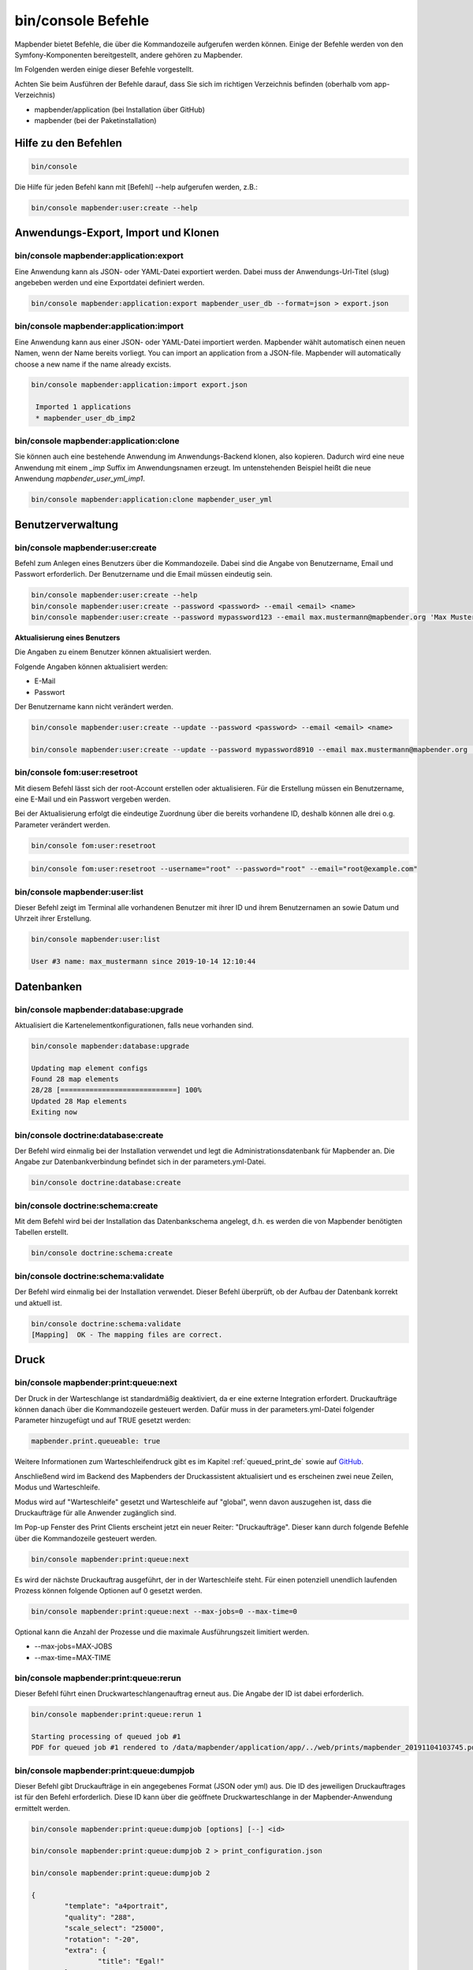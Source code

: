 .. _commands_de:

bin/console Befehle
======================

Mapbender bietet Befehle, die über die Kommandozeile aufgerufen werden können. Einige der Befehle werden von den Symfony-Komponenten bereitgestellt, andere gehören zu Mapbender. 

Im Folgenden werden einige dieser Befehle vorgestellt. 

Achten Sie beim Ausführen der Befehle darauf, dass Sie sich im richtigen Verzeichnis befinden (oberhalb vom app-Verzeichnis)

* mapbender/application (bei Installation über GitHub)

* mapbender (bei der Paketinstallation)

    
Hilfe zu den Befehlen
---------------------

.. code-block:: yaml

    bin/console  


Die Hilfe für jeden Befehl kann mit [Befehl] --help aufgerufen werden, z.B.:  

.. code-block:: yaml

    bin/console mapbender:user:create --help
   

.. _app_command_export_import_clone_de:

Anwendungs-Export, Import und Klonen
------------------------------------

bin/console mapbender:application:export 
****************************************

Eine Anwendung kann als JSON- oder YAML-Datei exportiert werden. Dabei muss der Anwendungs-Url-Titel (slug) angebeben werden und eine Exportdatei definiert werden.

.. code-block:: yaml

   bin/console mapbender:application:export mapbender_user_db --format=json > export.json


bin/console mapbender:application:import
****************************************

Eine Anwendung kann aus einer JSON- oder YAML-Datei importiert werden. Mapbender wählt automatisch einen neuen Namen, wenn der Name bereits vorliegt. 
You can import an application from a JSON-file. Mapbender will automatically choose a new name if the name already excists.  

.. code-block:: yaml
   
   bin/console mapbender:application:import export.json
    
    Imported 1 applications
    * mapbender_user_db_imp2


bin/console mapbender:application:clone
***************************************

Sie können auch eine bestehende Anwendung im Anwendungs-Backend klonen, also kopieren. Dadurch wird eine neue Anwendung mit einem *_imp* Suffix im Anwendungsnamen erzeugt. 
Im untenstehenden Beispiel heißt die neue Anwendung `mapbender_user_yml_imp1`.

.. code-block:: bash

	bin/console mapbender:application:clone mapbender_user_yml


Benutzerverwaltung
------------------

bin/console mapbender:user:create 
*********************************

Befehl zum Anlegen eines Benutzers über die Kommandozeile. 
Dabei sind die Angabe von Benutzername, Email und Passwort erforderlich. Der Benutzername und die Email müssen eindeutig sein.

.. code-block:: yaml

    bin/console mapbender:user:create --help
    bin/console mapbender:user:create --password <password> --email <email> <name>
    bin/console mapbender:user:create --password mypassword123 --email max.mustermann@mapbender.org 'Max Mustermann' 
   
   
**Aktualisierung eines Benutzers**

Die Angaben zu einem Benutzer können aktualisiert werden.

Folgende Angaben können aktualisiert werden:

* E-Mail
* Passwort

Der Benutzername kann nicht verändert werden.

.. code-block:: yaml
   
    bin/console mapbender:user:create --update --password <password> --email <email> <name>

    bin/console mapbender:user:create --update --password mypassword8910 --email max.mustermann@mapbender.org 'Max Mustermann'
   
   
bin/console fom:user:resetroot
******************************

Mit diesem Befehl lässt sich der root-Account erstellen oder aktualisieren. Für die Erstellung müssen ein Benutzername, eine E-Mail und ein Passwort vergeben werden.

Bei der Aktualisierung erfolgt die eindeutige Zuordnung über die bereits vorhandene ID, deshalb können alle drei o.g. Parameter verändert werden. 


.. code-block:: yaml

	bin/console fom:user:resetroot


.. code-block:: yaml

	bin/console fom:user:resetroot --username="root" --password="root" --email="root@example.com"



bin/console mapbender:user:list
*******************************

Dieser Befehl zeigt im Terminal alle vorhandenen Benutzer mit ihrer ID und ihrem Benutzernamen an sowie Datum und Uhrzeit ihrer Erstellung.


.. code-block:: yaml

	bin/console mapbender:user:list
        
	User #3 name: max_mustermann since 2019-10-14 12:10:44


Datenbanken
-----------

bin/console mapbender:database:upgrade 
**************************************

Aktualisiert die Kartenelementkonfigurationen, falls neue vorhanden sind. 


.. code-block:: yaml

	bin/console mapbender:database:upgrade 
	
	Updating map element configs
	Found 28 map elements
	28/28 [============================] 100%
	Updated 28 Map elements
	Exiting now



bin/console doctrine:database:create 
************************************

Der Befehl wird einmalig bei der Installation verwendet und legt die Administrationsdatenbank für Mapbender an. Die Angabe zur Datenbankverbindung befindet sich in der parameters.yml-Datei.


.. code-block:: yaml

	bin/console doctrine:database:create



bin/console doctrine:schema:create 
**********************************

Mit dem Befehl wird bei der Installation das Datenbankschema angelegt, d.h. es werden die von Mapbender benötigten Tabellen erstellt.


.. code-block:: yaml

	bin/console doctrine:schema:create
	
	
bin/console doctrine:schema:validate
************************************

Der Befehl wird einmalig bei der Installation verwendet. Dieser Befehl überprüft, ob der Aufbau der Datenbank korrekt und aktuell ist.


.. code-block:: yaml	

	bin/console doctrine:schema:validate
	[Mapping]  OK - The mapping files are correct.
                

Druck
-----

bin/console mapbender:print:queue:next
**************************************

Der Druck in der Warteschlange ist standardmäßig deaktiviert, da er eine externe Integration erfordert. Druckaufträge können danach über die Kommandozeile gesteuert werden. Dafür muss in der parameters.yml-Datei folgender Parameter hinzugefügt und auf TRUE gesetzt werden:

.. code-block:: yaml

	mapbender.print.queueable: true

Weitere Informationen zum Warteschleifendruck gibt es im Kapitel :ref:`queued_print_de` sowie auf `GitHub <https://github.com/mapbender/mapbender/pull/1070>`_.

Anschließend wird im Backend des Mapbenders der Druckassistent aktualisiert und es erscheinen zwei neue Zeilen, Modus und Warteschleife.

Modus wird auf "Warteschleife" gesetzt und Warteschleife auf "global", wenn davon auszugehen ist, dass die Druckaufträge für alle Anwender zugänglich sind. 

Im Pop-up Fenster des Print Clients erscheint jetzt ein neuer Reiter: "Druckaufträge". Dieser kann durch folgende Befehle über die Kommandozeile gesteuert werden. 

.. code-block:: yaml

	bin/console mapbender:print:queue:next
	
Es wird der nächste Druckauftrag ausgeführt, der in der Warteschleife steht. Für einen potenziell unendlich laufenden Prozess können folgende Optionen auf 0 gesetzt werden. 


.. code-block:: yaml

	bin/console mapbender:print:queue:next --max-jobs=0 --max-time=0

Optional kann die Anzahl der Prozesse und die maximale Ausführungszeit limitiert werden.

* --max-jobs=MAX-JOBS
* --max-time=MAX-TIME  


bin/console mapbender:print:queue:rerun 
****************************************

Dieser Befehl führt einen Druckwarteschlangenauftrag erneut aus. Die Angabe der ID ist dabei erforderlich.
 
.. code-block:: yaml

	bin/console mapbender:print:queue:rerun 1
	
	Starting processing of queued job #1
	PDF for queued job #1 rendered to /data/mapbender/application/app/../web/prints/mapbender_20191104103745.pdf

	
	
bin/console mapbender:print:queue:dumpjob 
*****************************************

Dieser Befehl gibt Druckaufträge in ein angegebenes Format (JSON oder yml) aus. Die ID des jeweiligen Druckauftrages ist für den Befehl erforderlich. Diese ID kann über die geöffnete Druckwarteschlange in der Mapbender-Anwendung ermittelt werden.

.. code-block:: yaml

	bin/console mapbender:print:queue:dumpjob [options] [--] <id>
	
	bin/console mapbender:print:queue:dumpjob 2 > print_configuration.json
	
	bin/console mapbender:print:queue:dumpjob 2 
	
	{
		"template": "a4portrait",
		"quality": "288",
		"scale_select": "25000",
		"rotation": "-20",
		"extra": {
			"title": "Egal!"
		},
		"layers": {
			"0": {
				"type": "wms",
				"sourceId": "8",
				"url": "https:\/\/osm-demo.wheregroup.com\/service?_SIGNATURE=31%3AIHZNT0zPZhFG95dN3QOzsizaDwA&TRANSPARENT=TRUE&FORMAT=image%2Fpng&VERSION=1.3.0&EXCEPTIONS=INIMAGE&SERVICE=WMS&REQUEST=GetMap&STYLES=&LAYERS=osm&_OLSALT=0.3940783483836241&CRS=EPSG%3A25832&BBOX=363375.30907721,5626747.0157598,368124.31589362,5620823.2546257&WIDTH=512&HEIGHT=512",
				"minResolution": null,
				"maxResolution": null,
				"order": 0,
				"opacity": 1,
				"changeAxis": false
			},
			"1": {
				"type": "wms",
				"sourceId": "7",
				"url": "https:\/\/wms.wheregroup.com\/cgi-bin\/mapbender_user.xml?_SIGNATURE=26%3Atq6ae-UqhnZLMjiQlLrj-wCHiOI&TRANSPARENT=TRUE&FORMAT=image%2Fpng&VERSION=1.3.0&EXCEPTIONS=INIMAGE&SERVICE=WMS&REQUEST=GetMap&STYLES=&LAYERS=Mapbender_User&_OLSALT=0.6831931928241708&CRS=EPSG%3A25832&BBOX=363375.30907721,5626747.0157598,368124.31589362,5620823.2546257&WIDTH=2400&HEIGHT=1141",
				"minResolution": null,
				"maxResolution": null,
				"order": 0,
				"opacity": 0.85,
				"changeAxis": false
			},
			"2": {
				"type": "wms",
				"sourceId": "7",
				"url": "https:\/\/wms.wheregroup.com\/cgi-bin\/mapbender_user.xml?_SIGNATURE=26%3Atq6ae-UqhnZLMjiQlLrj-wCHiOI&TRANSPARENT=TRUE&FORMAT=image%2Fpng&VERSION=1.3.0&EXCEPTIONS=INIMAGE&SERVICE=WMS&REQUEST=GetMap&STYLES=&LAYERS=Mapbender_Names&_OLSALT=0.6831931928241708&CRS=EPSG%3A25832&BBOX=363375.30907721,5626747.0157598,368124.31589362,5620823.2546257&WIDTH=2400&HEIGHT=1141",
				"minResolution": null,
				"maxResolution": null,
				"order": 1,
				"opacity": 0.85,
				"changeAxis": false
			}
		},
		"width": 1920,
		"height": 913,
		"center": {
			"x": 365749.81248542,
			"y": 5623785.1351928
		},
		"extent": {
			"width": 4749.006816409994,
			"height": 5923.761134099215
		},
		"overview": {
			"layers": {
				"0": "https:\/\/osm-demo.wheregroup.com\/service?_signature=31%3AIHZNT0zPZhFG95dN3QOzsizaDwA&TRANSPARENT=TRUE&FORMAT=image%2Fpng&VERSION=1.3.0&EXCEPTIONS=INIMAGE&SERVICE=WMS&REQUEST=GetMap&STYLES=&LAYERS=osm&CRS=EPSG%3A25832&BBOX=350757.32820012,5616536.5348653,377637.46662208,5629318.6006879&WIDTH=250&HEIGHT=125"
			},
			"center": {
				"x": 364197.3974111,
				"y": 5622927.5677766
			},
			"height": 78125,
			"changeAxis": false
		},
		"mapDpi": 90.714,
		"extent_feature": {
			"0": {
				"x": 362505.8322437394,
				"y": 5625755.14826519
			},
			"1": {
				"x": 366968.4389051802,
				"y": 5627379.404257199
			},
			"2": {
				"x": 368994.48453732743,
				"y": 5621812.889632087
			},
			"3": {
				"x": 364531.877875887,
				"y": 5620188.63364008
			},
			"4": {
				"x": 362505.8322437394,
				"y": 5625755.14826519
			}
		},
		"userId": null,
		"userName": null,
		"legendpage_image": {
			"type": "resource",
			"path": "images\/legendpage_image.png"
		}
	}

bin/console mapbender:print:runJob
**********************************

Mit diesem Befehl kann ein Druckauftrag aus einer Druck-Konfigurationsdatei heraus ausgeführt werden. Diese Konfiguration kann über den Befehl bin/console mapbender:print:queue:dumpjob erstellt werden.


.. code-block:: yaml	

	bin/console mapbender:print:runJob print_configuration.json /tmp/print.pdf
	

bin/console mapbender:print:queue:repair 
****************************************

Wenn ein Druckauftrag in der Warteschlange einen Fehler aufweist oder abgestürzt ist, beispielsweise weil ein WMS-Dienst nicht erreichbar ist, kann der Druck nicht ausgeführt werden. 

Mit dem Befehl mapbender:print:queue:repair wird der Status der Druckaufträge zurückgesetzt. Anschließend werden die Aufträge automatisch erneut ausgeführt.

.. code-block:: yaml

	bin/console mapbender:print:queue:repair 
	
	
	
bin/console mapbender:print:queue:clean
***************************************

Dieser Befehl löscht erfolgreich abgearbeitete Druckaufträge. Dazu zählen einerseits erstellte PDFs als auch dazugehörige Datenbankeinträge zu den Druckaufträgen. Beim Aufruf des Befehls kann die Angabe des Alters hinzugefügt werden, mit der Angabe 20 werden beispielsweise alle Aufträge gelöscht werden, die älter als 20 Tage sind.

.. code-block:: yaml	
	
	mapbender:print:queue:clean 20
	
	Print queue clean process started.
	Deleted 0 print queue item(s)



bin/console mapbender:print:queue:gcfiles 
*****************************************

gc steht für "garbage collection". gcfiles löscht entsprechend alle Druckaufträge, bei denen der Datenbankeintrag keine Referenz mehr zum Dateisystem hat. 
Dies geschieht zum Beispiel, wenn ein Auftrag in der Datenbank gelöscht oder der Dateipfad zum PDF nicht mehr aktuell ist. 

.. code-block:: yaml

	bin/console mapbender:print:queue:gcfiles
	
	No unreferenced local files found
    

Mailer
------

bin/console debug:framework.mailer
**********************************

Zeigt die/den konfigurierten Mailer an.

.. code-block:: yaml

	bin/console debug:framework.mailer 
    
    
Server
------

bin/console server:run
**********************

Der Befehl führt den von PHP eingebauten Webserver aus. Im Terminal erscheint eine Meldung, dass der Server läuft und zeigt die lokale Adresse an (http://127.0.0.1:8000). 
In diesem Modus kann lokal mit Mapbender gearbeitet werden.

Mit Control -C kann der Server wieder gestoppt werden. 



.. code-block:: yaml

	bin/console server:run
	
	[OK] Server running on http://127.0.0.1:8000                                                                           
    // Quit the server with CONTROL-C. 
    


bin/console server:start
************************

Der Befehl startet den von PHP eingebauten Webserver im Hintergrund. 

Im Terminal erscheint eine Meldung, dass der Server auf die angegebene Adresse hört (http://127.0.0.1:8000)


.. code-block:: yaml

	bin/console server:start
	
	[OK] Web server listening on http://127.0.0.1:8000        


bin/console server:stop
***********************

Der Befehl stoppt den von PHP eingebauten Webserver im Hintergrund. Im Terminal erscheint eine Meldung, dass der Server mit angegebener Adresse gestoppt wurde (http://127.0.0.1:8000)


.. code-block:: yaml

	bin/console server:stop
	
	

bin/console server:status
*************************

Dieser Befehl gibt den Status des lokalen Webservers aus.


.. code-block:: yaml

	bin/console server:status



Cache löschen
-------------

bin/console cache:clear
***********************

Der Befehl löscht das Cache-Verzeichnis für eine bestimmte Umgebung. 
Wird keine bestimmte Option angegeben, wird der Cache der dev-Umgebung geleert. 

Eventuell muss der Befehl mit root-Rechten (sudo) ausgeführt werden.
 
Dev-Umgebung:



.. code-block:: yaml

		bin/console cache:clear --env=dev
        
		
Prod-Umgebung:


.. code-block:: yaml	

		bin/console cache:clear --env=prod --no-debug
        
    
WMS Dienste
-----------

bin/console mapbender:wms:add
***********************************

Fügt einen neuen WMS in das Mapbender Dienste-Repository hinzu.

.. code-block:: yaml

    bin/console mapbender:wms:add https://osm-demo.wheregroup.com/service?VERSION=1.3.0&Service=WMS&request=getCapabilities
    
    * <empty name> OpenStreetMap (WhereGroup)
    * * osm OpenStreetMap
    * * osm-grey OpenStreetMap (grey scale)
    Saved new source #76


bin/console mapbender:wms:parse:url
***********************************

Befehl zum Parsen des GetCapabilities-Dokuments via URL. Der Befehl kann zum Validieren einer WMS-Adresse verwendet werden.

.. code-block:: yaml

    bin/console mapbender:wms:parse:url --validate https://osm-demo.wheregroup.com/service?VERSION=1.3.0&Service=WMS&request=getCapabilities


bin/console mapbender:wms:reload:file
*************************************

Befehl um einen WMS in Mapbender zu aktualisieren. Dabei wird die WMS-ID und eine Datei mit dem getCapabilities-XML angegeben.

.. code-block:: yaml

   bin/console mapbender:wms:reload:url 76 /var/www/html/service.xml


Folgende zusätzliche Optionen sind möglich:

* --deactivate-new-layers  Sofern gesetzt, werden neu hinzugekommene Layer in Instanzen, in denen diese vorkommen, deaktiviert. Deaktivierte Layer werden weder in der Karte noch im Ebenenbaum dargestellt.
* --deselect-new-layers    Sofern gesetzt, werden neu hinzugekommene Layer in Instanzen, in denen diese vorkommen, deselektiert. Nicht ausgewählte Layer werden standardmäßig nicht in der Karte dargestellt, erscheinen aber im Ebenenbaum und können dort vom Benutzer ausgewählt werden.


bin/console mapbender:wms:reload:url
************************************

Befehl um einen WMS in Mapbender zu aktualisieren. Dabei wird die WMS-ID und eine Datei mit der getCapabilities-Adresse (URL) angegeben.

.. code-block:: yaml

   bin/console mapbender:wms:reload:url 76 https://osm-demo.wheregroup.com/service?VERSION=1.3.0&Service=WMS&request=getCapabilities


Folgende zusätzliche Optionen sind möglich:

* --user=USER              Benutzername (basic auth) [default: ""]
* --password=PASSWORD      Passwort (basic auth) [default: ""]
* --deactivate-new-layers  Sofern gesetzt, werden neu hinzugekommene Layer in Instanzen, in denen diese vorkommen, deaktiviert. Deaktivierte Layer werden weder in der Karte noch im Ebenenbaum dargestellt.
* --deselect-new-layers    Sofern gesetzt, werden neu hinzugekommene Layer in Instanzen, in denen diese vorkommen, deselektiert. Nicht ausgewählte Layer werden standardmäßig nicht in der Karte dargestellt, erscheinen aber im Ebenenbaum und können dort vom Benutzer ausgewählt werden.


bin/console mapbender:wms:show
******************************

Befehl zum Anzeigen von Informationen zu einem WMS. Hierbei wird die ID der WMS Datenquelle im Befehl angegeben.

.. code-block:: yaml

   bin/console mapbender:wms:show 76
   
     Source describes 3 layers:
     * <empty name> OpenStreetMap (WhereGroup)
     * * osm OpenStreetMap
     * * osm-grey OpenStreetMap (grey scale)


bin/console mapbender:wms:validate:url 
**************************************

Befehl zur Prüfung der Erreichbarkeit der WMS-Datenquelle. Ist der Dienst erreichbar, werden die verfügbaren Layer aufgelistet. 

.. code-block:: yaml

    bin/console mapbender:wms:validate:url "https://osm-demo.wheregroup.com/service?VERSION=1.3.0"
    
	WMS source loaded and validated
	Source describes 3 layers:
	* OpenStreetMap (WhereGroup)
	* OpenStreetMap
	* OpenStreetMap (grey scale)
    
            
Sonstige
--------
    
bin/console mapbender:source:rewrite:host 
*****************************************

Aktualisiert den Hostnamen in den Quell-URLs, ohne die Funktionen/Capabilities neu laden zu müssen. 

.. code-block:: yaml

    bin/console mapbender:source:rewrite:host "https://osm-demo.wheregroup.com" "http://osm-demo.wheregroup.com" 
    
	3 modified urls in WMS source #5 / OpenStreetMap (OSM) Demo WhereGroup
	Summary:
	1 sources changed
	3 urls changed
	4 sources unchanged
	14 urls unchanged
   
    

.. _mapbender_config_check_de:

bin/console mapbender:config:check 
**********************************

Der Befehl prüft die Konfiguration und gibt zur Information die Systemkonfiguration aus. Dadurch kann ermittelt werden, ob Abhängigkeiten nicht erfüllt werden.

.. code-block:: yaml

	bin/console mapbender:config:check 


.. hint:: Bitte beachten Sie, dass der Befehl mapbender:config:check die PHP-CLI Version nutzt. Die Einstellungen der CLI-Version können sich von denen der Webserver PHP-Version unterscheiden. Nutzen Sie beispielsweise php -r 'phpinfo();' zur Ausgabe der PHP-Webserver Einstellungen.

Es werden folgende Anforderungen überprüft und angezeigt:

* Datenbankverbindungen
* PHP-Version 
* Systemanforderungen 
* Asset-Ordner
* FastCGI
* Apache Modus (rewrite)
* PHP ini
* geladene PHP-Erweiterungen
* Zugriffserlaubnis auf Verzeichnisse


bin/console mapbender:version
*****************************

Der Befehl gibt die aktuelle Mapbender-Version aus.

.. code-block:: yaml

	bin/console mapbender:version 
        
	Mapbender 3.0.8.4


bin/console debug:config
************************

Mit diesem Befehl werden alle registrierten Bundles (Pakete) aufgelistet und, falls vorhanden, der Alias dazu genannt.

.. code-block:: yaml	

	bin/console debug:config	
    



		
